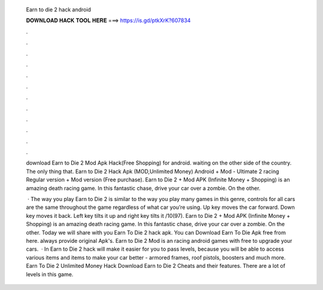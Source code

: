   Earn to die 2 hack android
  
  
  
  𝐃𝐎𝐖𝐍𝐋𝐎𝐀𝐃 𝐇𝐀𝐂𝐊 𝐓𝐎𝐎𝐋 𝐇𝐄𝐑𝐄 ===> https://is.gd/ptkXrK?607834
  
  
  
  .
  
  
  
  .
  
  
  
  .
  
  
  
  .
  
  
  
  .
  
  
  
  .
  
  
  
  .
  
  
  
  .
  
  
  
  .
  
  
  
  .
  
  
  
  .
  
  
  
  .
  
  download Earn to Die 2 Mod Apk Hack(Free Shopping) for android. waiting on the other side of the country. The only thing that. Earn to Die 2 Hack Apk (MOD,Unlimited Money) Android + Mod - Ultimate 2 racing Regular version + Mod version (Free purchase). Earn to Die 2 + Mod APK (Infinite Money + Shopping) is an amazing death racing game. In this fantastic chase, drive your car over a zombie. On the other.
  
   · The way you play Earn to Die 2 is similar to the way you play many games in this genre, controls for all cars are the same throughout the game regardless of what car you’re using. Up key moves the car forward. Down key moves it back. Left key tilts it up and right key tilts it /10(97). Earn to Die 2 + Mod APK (Infinite Money + Shopping) is an amazing death racing game. In this fantastic chase, drive your car over a zombie. On the other. Today we will share with you Earn To Die 2 hack apk. You can Download Earn To Die Apk free from here.  always provide original Apk's. Earn to Die 2 Mod is an racing android games with free to upgrade your cars.  · In Earn to Die 2 hack will make it easier for you to pass levels, because you will be able to access various items and items to make your car better - armored frames, roof pistols, boosters and much more. Earn To Die 2 Unlimited Money Hack Download Earn to Die 2 Cheats and their features. There are a lot of levels in this game.
